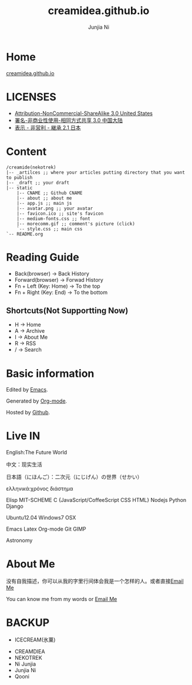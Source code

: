 #+Title: creamidea.github.io
#+AUTHOR: Junjia Ni
#+EMAIL: creamidea(AT)gmail.com
#+DESCRIPTION: 一些关于这里的简单说明
#+KEYWORDS: emacs orgmode creamidea nekotrek
#+OPTIONS: H:4 num:t toc:t \n:nil @:t ::t |:t ^:t f:t TeX:t email:t timestamp:t
#+LINK_HOME: https://creamidea.github.io


* Home 

  [[http://creamidea.github.io][creamidea.github.io]]

* LICENSES
  
  + [[http://creativecommons.org/licenses/by-nc-sa/3.0/us/][Attribution-NonCommercial-ShareAlike 3.0 United States]]
  + [[http://creativecommons.org/licenses/by-nc-sa/3.0/cn/][署名-非商业性使用-相同方式共享 3.0 中国大陆]]
  + [[http://creativecommons.org/licenses/by-nc-sa/2.1/jp/][表示 - 非営利 - 継承 2.1 日本]]

* Content
  
  #+BEGIN_EXAMPLE
  /creamide(nekotrek)
  |-- _artilces ;; where your articles putting directory that you want to publish
  |-- _draft ;; your draft
  |-- static
      |-- CNAME ;; Github CNAME
      |-- about ;; about me
      |-- app.js ;; main js
      |-- avatar.png ;; your avatar
      |-- favicon.ico ;; site's favicon
      |-- medium-fonts.css ;; font
      |-- morecomm.gif ;; comment's picture (click)
      `-- style.css ;; main css
  `-- README.org
  #+END_EXAMPLE

* Reading Guide
  
  - Back(browser)         -> Back History
  - Forward(browser)      -> Forwad History
  - Fn + Left (Key: Home) -> To the top
  - Fn + Right (Key: End) -> To the bottom

** Shortcuts(Not Supportting Now)
	+ H -> Home
	+ A -> Archive
	+ I -> About Me
	+ R -> RSS
	+ / -> Search
    
* Basic information
  
  Edited by [[http://www.gnu.org/software/emacs/][Emacs]]. 
  
  Generated by [[http://orgmode.org/][Org-mode]].
  
  Hosted by [[https://github.com/][Github]].
  
* Live IN
  
  English:The Future World
  
  中文：现实生活
  
  日本語（にほんご）：二次元（にじげん）の世界（せかい）
  
  ελληνικά:χρόνος διάστημα
  
  Elisp MIT-SCHEME C {JavaScript/CoffeeScript CSS HTML} Nodejs Python Django 
  
  Ubuntu12.04 Windows7 OSX
  
  Emacs Latex Org-mode Git GIMP
  
  Astronomy
  
* About Me
  
  没有自我描述，你可以从我的字里行间体会我是一个怎样的人。或者直接[[mailto:%20creamidea%2540gmail.com][Email Me]]
  
  You can know me from my words or [[mailto:creamidea%2540gmail.com][Email Me]]
  
* BACKUP
  
	- ICECREAM(氷菓)
  - CREAMDIEA
  - NEKOTREK
  - Ni Junjia
  - Junjia Ni
  - Qooni

